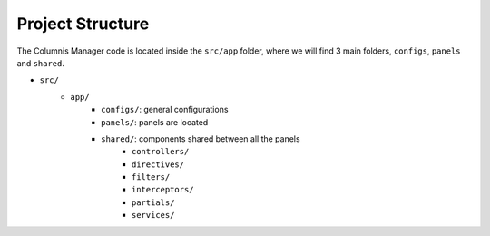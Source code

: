 Project Structure
=================

The Columnis Manager code is located inside the ``src/app`` folder, where we will find 3 main folders, ``configs``, ``panels`` and ``shared``.

- ``src/``
    - ``app/``
        - ``configs/``: general configurations
        - ``panels/``: panels are located
        - ``shared/``: components shared between all the panels
            - ``controllers/``
            - ``directives/``
            - ``filters/``
            - ``interceptors/``
            - ``partials/``
            - ``services/``